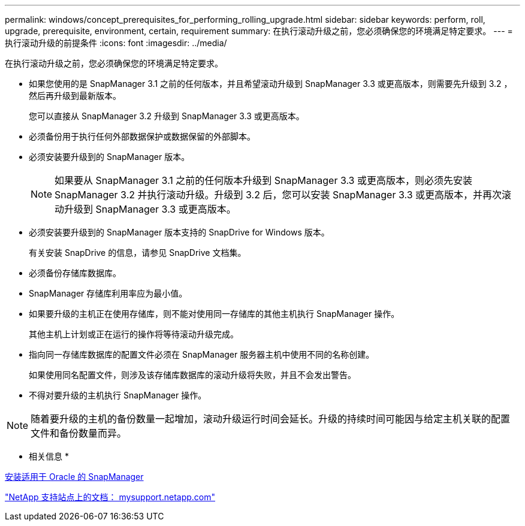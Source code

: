---
permalink: windows/concept_prerequisites_for_performing_rolling_upgrade.html 
sidebar: sidebar 
keywords: perform, roll, upgrade, prerequisite, environment, certain, requirement 
summary: 在执行滚动升级之前，您必须确保您的环境满足特定要求。 
---
= 执行滚动升级的前提条件
:icons: font
:imagesdir: ../media/


[role="lead"]
在执行滚动升级之前，您必须确保您的环境满足特定要求。

* 如果您使用的是 SnapManager 3.1 之前的任何版本，并且希望滚动升级到 SnapManager 3.3 或更高版本，则需要先升级到 3.2 ，然后再升级到最新版本。
+
您可以直接从 SnapManager 3.2 升级到 SnapManager 3.3 或更高版本。

* 必须备份用于执行任何外部数据保护或数据保留的外部脚本。
* 必须安装要升级到的 SnapManager 版本。
+

NOTE: 如果要从 SnapManager 3.1 之前的任何版本升级到 SnapManager 3.3 或更高版本，则必须先安装 SnapManager 3.2 并执行滚动升级。升级到 3.2 后，您可以安装 SnapManager 3.3 或更高版本，并再次滚动升级到 SnapManager 3.3 或更高版本。

* 必须安装要升级到的 SnapManager 版本支持的 SnapDrive for Windows 版本。
+
有关安装 SnapDrive 的信息，请参见 SnapDrive 文档集。

* 必须备份存储库数据库。
* SnapManager 存储库利用率应为最小值。
* 如果要升级的主机正在使用存储库，则不能对使用同一存储库的其他主机执行 SnapManager 操作。
+
其他主机上计划或正在运行的操作将等待滚动升级完成。

* 指向同一存储库数据库的配置文件必须在 SnapManager 服务器主机中使用不同的名称创建。
+
如果使用同名配置文件，则涉及该存储库数据库的滚动升级将失败，并且不会发出警告。

* 不得对要升级的主机执行 SnapManager 操作。



NOTE: 随着要升级的主机的备份数量一起增加，滚动升级运行时间会延长。升级的持续时间可能因与给定主机关联的配置文件和备份数量而异。

* 相关信息 *

xref:task_installing_snapmanager_for_oracle.adoc[安装适用于 Oracle 的 SnapManager]

http://mysupport.netapp.com/["NetApp 支持站点上的文档： mysupport.netapp.com"]
